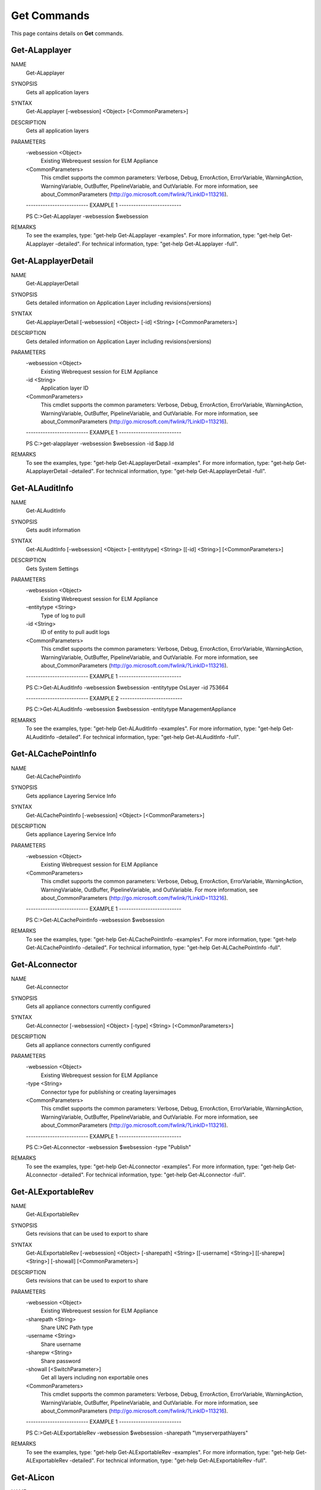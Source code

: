﻿Get Commands
=========================

This page contains details on **Get** commands.

Get-ALapplayer
-------------------------


NAME
    Get-ALapplayer
    
SYNOPSIS
    Gets all application layers
    
    
SYNTAX
    Get-ALapplayer [-websession] <Object> [<CommonParameters>]
    
    
DESCRIPTION
    Gets all application layers
    

PARAMETERS
    -websession <Object>
        Existing Webrequest session for ELM Appliance
        
    <CommonParameters>
        This cmdlet supports the common parameters: Verbose, Debug,
        ErrorAction, ErrorVariable, WarningAction, WarningVariable,
        OutBuffer, PipelineVariable, and OutVariable. For more information, see 
        about_CommonParameters (http://go.microsoft.com/fwlink/?LinkID=113216). 
    
    -------------------------- EXAMPLE 1 --------------------------
    
    PS C:\>Get-ALapplayer -websession $websession
    
    
    
    
    
    
REMARKS
    To see the examples, type: "get-help Get-ALapplayer -examples".
    For more information, type: "get-help Get-ALapplayer -detailed".
    For technical information, type: "get-help Get-ALapplayer -full".


Get-ALapplayerDetail
-------------------------

NAME
    Get-ALapplayerDetail
    
SYNOPSIS
    Gets detailed information on Application Layer including revisions(versions)
    
    
SYNTAX
    Get-ALapplayerDetail [-websession] <Object> [-id] <String> [<CommonParameters>]
    
    
DESCRIPTION
    Gets detailed information on Application Layer including revisions(versions)
    

PARAMETERS
    -websession <Object>
        Existing Webrequest session for ELM Appliance
        
    -id <String>
        Application layer ID
        
    <CommonParameters>
        This cmdlet supports the common parameters: Verbose, Debug,
        ErrorAction, ErrorVariable, WarningAction, WarningVariable,
        OutBuffer, PipelineVariable, and OutVariable. For more information, see 
        about_CommonParameters (http://go.microsoft.com/fwlink/?LinkID=113216). 
    
    -------------------------- EXAMPLE 1 --------------------------
    
    PS C:\>get-alapplayer -websession $websession -id $app.Id
    
    
    
    
    
    
REMARKS
    To see the examples, type: "get-help Get-ALapplayerDetail -examples".
    For more information, type: "get-help Get-ALapplayerDetail -detailed".
    For technical information, type: "get-help Get-ALapplayerDetail -full".


Get-ALAuditInfo
-------------------------

NAME
    Get-ALAuditInfo
    
SYNOPSIS
    Gets audit information
    
    
SYNTAX
    Get-ALAuditInfo [-websession] <Object> [-entitytype] <String> [[-id] <String>] [<CommonParameters>]
    
    
DESCRIPTION
    Gets System Settings
    

PARAMETERS
    -websession <Object>
        Existing Webrequest session for ELM Appliance
        
    -entitytype <String>
        Type of log to pull
        
    -id <String>
        ID of entity to pull audit logs
        
    <CommonParameters>
        This cmdlet supports the common parameters: Verbose, Debug,
        ErrorAction, ErrorVariable, WarningAction, WarningVariable,
        OutBuffer, PipelineVariable, and OutVariable. For more information, see 
        about_CommonParameters (http://go.microsoft.com/fwlink/?LinkID=113216). 
    
    -------------------------- EXAMPLE 1 --------------------------
    
    PS C:\>Get-ALAuditInfo -websession $websession -entitytype OsLayer -id 753664
    
    
    
    
    
    
    -------------------------- EXAMPLE 2 --------------------------
    
    PS C:\>Get-ALAuditInfo -websession $websession -entitytype ManagementAppliance
    
    
    
    
    
    
REMARKS
    To see the examples, type: "get-help Get-ALAuditInfo -examples".
    For more information, type: "get-help Get-ALAuditInfo -detailed".
    For technical information, type: "get-help Get-ALAuditInfo -full".


Get-ALCachePointInfo
-------------------------

NAME
    Get-ALCachePointInfo
    
SYNOPSIS
    Gets appliance Layering Service Info
    
    
SYNTAX
    Get-ALCachePointInfo [-websession] <Object> [<CommonParameters>]
    
    
DESCRIPTION
    Gets appliance Layering Service Info
    

PARAMETERS
    -websession <Object>
        Existing Webrequest session for ELM Appliance
        
    <CommonParameters>
        This cmdlet supports the common parameters: Verbose, Debug,
        ErrorAction, ErrorVariable, WarningAction, WarningVariable,
        OutBuffer, PipelineVariable, and OutVariable. For more information, see 
        about_CommonParameters (http://go.microsoft.com/fwlink/?LinkID=113216). 
    
    -------------------------- EXAMPLE 1 --------------------------
    
    PS C:\>Get-ALCachePointInfo -websession $websession
    
    
    
    
    
    
REMARKS
    To see the examples, type: "get-help Get-ALCachePointInfo -examples".
    For more information, type: "get-help Get-ALCachePointInfo -detailed".
    For technical information, type: "get-help Get-ALCachePointInfo -full".


Get-ALconnector
-------------------------

NAME
    Get-ALconnector
    
SYNOPSIS
    Gets all appliance connectors currently configured
    
    
SYNTAX
    Get-ALconnector [-websession] <Object> [-type] <String> [<CommonParameters>]
    
    
DESCRIPTION
    Gets all appliance connectors currently configured
    

PARAMETERS
    -websession <Object>
        Existing Webrequest session for ELM Appliance
        
    -type <String>
        Connector type for publishing or creating layers\images
        
    <CommonParameters>
        This cmdlet supports the common parameters: Verbose, Debug,
        ErrorAction, ErrorVariable, WarningAction, WarningVariable,
        OutBuffer, PipelineVariable, and OutVariable. For more information, see 
        about_CommonParameters (http://go.microsoft.com/fwlink/?LinkID=113216). 
    
    -------------------------- EXAMPLE 1 --------------------------
    
    PS C:\>Get-ALconnector -websession $websession -type "Publish"
    
    
    
    
    
    
REMARKS
    To see the examples, type: "get-help Get-ALconnector -examples".
    For more information, type: "get-help Get-ALconnector -detailed".
    For technical information, type: "get-help Get-ALconnector -full".


Get-ALExportableRev
-------------------------

NAME
    Get-ALExportableRev
    
SYNOPSIS
    Gets revisions that can be used to export to share
    
    
SYNTAX
    Get-ALExportableRev [-websession] <Object> [-sharepath] <String> [[-username] <String>] [[-sharepw] <String>] [-showall] [<CommonParameters>]
    
    
DESCRIPTION
    Gets revisions that can be used to export to share
    

PARAMETERS
    -websession <Object>
        Existing Webrequest session for ELM Appliance
        
    -sharepath <String>
        Share UNC Path type
        
    -username <String>
        Share username
        
    -sharepw <String>
        Share password
        
    -showall [<SwitchParameter>]
        Get all layers including non exportable ones
        
    <CommonParameters>
        This cmdlet supports the common parameters: Verbose, Debug,
        ErrorAction, ErrorVariable, WarningAction, WarningVariable,
        OutBuffer, PipelineVariable, and OutVariable. For more information, see 
        about_CommonParameters (http://go.microsoft.com/fwlink/?LinkID=113216). 
    
    -------------------------- EXAMPLE 1 --------------------------
    
    PS C:\>Get-ALExportableRev -websession $websession -sharepath "\\myserver\path\layers"
    
    
    
    
    
    
REMARKS
    To see the examples, type: "get-help Get-ALExportableRev -examples".
    For more information, type: "get-help Get-ALExportableRev -detailed".
    For technical information, type: "get-help Get-ALExportableRev -full".


Get-ALicon
-------------------------

NAME
    Get-ALicon
    
SYNOPSIS
    Gets all icon IDs
    
    
SYNTAX
    Get-ALicon [-websession] <Object> [<CommonParameters>]
    
    
DESCRIPTION
    Gets all icon IDs
    

PARAMETERS
    -websession <Object>
        Existing Webrequest session for ELM Appliance
        
    <CommonParameters>
        This cmdlet supports the common parameters: Verbose, Debug,
        ErrorAction, ErrorVariable, WarningAction, WarningVariable,
        OutBuffer, PipelineVariable, and OutVariable. For more information, see 
        about_CommonParameters (http://go.microsoft.com/fwlink/?LinkID=113216). 
    
    -------------------------- EXAMPLE 1 --------------------------
    
    PS C:\>Get-ALicon -websession $websession
    
    
    
    
    
    
REMARKS
    To see the examples, type: "get-help Get-ALicon -examples".
    For more information, type: "get-help Get-ALicon -detailed".
    For technical information, type: "get-help Get-ALicon -full".


Get-ALiconassoc
-------------------------

NAME
    Get-ALiconassoc
    
SYNOPSIS
    Gets items associated with icon
    
    
SYNTAX
    Get-ALiconassoc [-websession] <Object> [-iconid] <String> [<CommonParameters>]
    
    
DESCRIPTION
    Gets items associated with icon
    

PARAMETERS
    -websession <Object>
        Existing Webrequest session for ELM Appliance
        
    -iconid <String>
        Icon ID
        
    <CommonParameters>
        This cmdlet supports the common parameters: Verbose, Debug,
        ErrorAction, ErrorVariable, WarningAction, WarningVariable,
        OutBuffer, PipelineVariable, and OutVariable. For more information, see 
        about_CommonParameters (http://go.microsoft.com/fwlink/?LinkID=113216). 
    
    -------------------------- EXAMPLE 1 --------------------------
    
    PS C:\>Get-ALicon -websession $websession
    
    
    
    
    
    
REMARKS
    To see the examples, type: "get-help Get-ALiconassoc -examples".
    For more information, type: "get-help Get-ALiconassoc -detailed".
    For technical information, type: "get-help Get-ALiconassoc -full".


Get-ALimage
-------------------------

NAME
    Get-ALimage
    
SYNOPSIS
    Gets all images(templates)
    
    
SYNTAX
    Get-ALimage [-websession] <Object> [<CommonParameters>]
    
    
DESCRIPTION
    Gets all images(templates)
    

PARAMETERS
    -websession <Object>
        Existing Webrequest session for ELM Appliance
        
    <CommonParameters>
        This cmdlet supports the common parameters: Verbose, Debug,
        ErrorAction, ErrorVariable, WarningAction, WarningVariable,
        OutBuffer, PipelineVariable, and OutVariable. For more information, see 
        about_CommonParameters (http://go.microsoft.com/fwlink/?LinkID=113216). 
    
    -------------------------- EXAMPLE 1 --------------------------
    
    PS C:\>Get-ALimage -websession $websession
    
    
    
    
    
    
REMARKS
    To see the examples, type: "get-help Get-ALimage -examples".
    For more information, type: "get-help Get-ALimage -detailed".
    For technical information, type: "get-help Get-ALimage -full".


Get-ALImageComp
-------------------------

NAME
    Get-ALImageComp
    
SYNOPSIS
    Gets image composition details
    
    
SYNTAX
    Get-ALImageComp [-websession] <Object> [[-id] <String>] [[-name] <String>] [<CommonParameters>]
    
    
DESCRIPTION
    Gets image composition details
    

PARAMETERS
    -websession <Object>
        Existing Webrequest session for ELM Appliance
        
    -id <String>
        Image(template) id
        
    -name <String>
        Image name (supports wildcard)
        
    <CommonParameters>
        This cmdlet supports the common parameters: Verbose, Debug,
        ErrorAction, ErrorVariable, WarningAction, WarningVariable,
        OutBuffer, PipelineVariable, and OutVariable. For more information, see 
        about_CommonParameters (http://go.microsoft.com/fwlink/?LinkID=113216). 
    
    -------------------------- EXAMPLE 1 --------------------------
    
    PS C:\>Gets all images and layer composition
    
    Get-ALImageComp -websession $websession
    
    
    
    
    -------------------------- EXAMPLE 2 --------------------------
    
    PS C:\>Gets image and layer composition based on ID
    
    Get-ALImageComp -websession $websession -id 5535
    
    
    
    
    -------------------------- EXAMPLE 3 --------------------------
    
    PS C:\>Gets image and layer composition based on name
    
    Get-ALImageComp -websession $websession -name "Windows 10"
    
    
    
    
    -------------------------- EXAMPLE 4 --------------------------
    
    PS C:\>Gets image and layer composition based on name (wildcard)
    
    Get-ALImageComp -websession $websession -name "*10*"
    
    
    
    
REMARKS
    To see the examples, type: "get-help Get-ALImageComp -examples".
    For more information, type: "get-help Get-ALImageComp -detailed".
    For technical information, type: "get-help Get-ALImageComp -full".


Get-ALimageDetail
-------------------------

NAME
    Get-ALimageDetail
    
SYNOPSIS
    Gets additional image(template) detail
    
    
SYNTAX
    Get-ALimageDetail [-websession] <Object> [-id] <String> [<CommonParameters>]
    
    
DESCRIPTION
    Gets additional image(template) detail
    

PARAMETERS
    -websession <Object>
        Existing Webrequest session for ELM Appliance
        
    -id <String>
        Image(template) id
        
    <CommonParameters>
        This cmdlet supports the common parameters: Verbose, Debug,
        ErrorAction, ErrorVariable, WarningAction, WarningVariable,
        OutBuffer, PipelineVariable, and OutVariable. For more information, see 
        about_CommonParameters (http://go.microsoft.com/fwlink/?LinkID=113216). 
    
    -------------------------- EXAMPLE 1 --------------------------
    
    PS C:\>get-alimagedetail -websession $websession -id $image.id
    
    
    
    
    
    
REMARKS
    To see the examples, type: "get-help Get-ALimageDetail -examples".
    For more information, type: "get-help Get-ALimageDetail -detailed".
    For technical information, type: "get-help Get-ALimageDetail -full".


Get-ALImportableRev
-------------------------

NAME
    Get-ALImportableRev
    
SYNOPSIS
    Gets revisions that can be used to import
    
    
SYNTAX
    Get-ALImportableRev [-websession] <Object> [-sharepath] <String> [[-username] <String>] [[-sharepw] <String>] [-showall] [<CommonParameters>]
    
    
DESCRIPTION
    Gets revisions that can be used to import
    

PARAMETERS
    -websession <Object>
        Existing Webrequest session for ELM Appliance
        
    -sharepath <String>
        Share UNC Path type
        
    -username <String>
        Share username
        
    -sharepw <String>
        Share password
        
    -showall [<SwitchParameter>]
        Get all layers including non exportable ones
        
    <CommonParameters>
        This cmdlet supports the common parameters: Verbose, Debug,
        ErrorAction, ErrorVariable, WarningAction, WarningVariable,
        OutBuffer, PipelineVariable, and OutVariable. For more information, see 
        about_CommonParameters (http://go.microsoft.com/fwlink/?LinkID=113216). 
    
    -------------------------- EXAMPLE 1 --------------------------
    
    PS C:\>Get-ALImportableRev -websession $websession -sharepath "\\myserver\path\layers"
    
    
    
    
    
    
REMARKS
    To see the examples, type: "get-help Get-ALImportableRev -examples".
    For more information, type: "get-help Get-ALImportableRev -detailed".
    For technical information, type: "get-help Get-ALImportableRev -full".


Get-ALLayerInstallDisk
-------------------------

NAME
    Get-ALLayerInstallDisk
    
SYNOPSIS
    Gets install disk location during finalize process
    
    
SYNTAX
    Get-ALLayerInstallDisk [-websession] <Object> [-id] <String> [<CommonParameters>]
    
    
DESCRIPTION
    Gets install disk location during finalize process
    

PARAMETERS
    -websession <Object>
        Existing Webrequest session for ELM Appliance
        
    -id <String>
        Layer ID to be located
        
    <CommonParameters>
        This cmdlet supports the common parameters: Verbose, Debug,
        ErrorAction, ErrorVariable, WarningAction, WarningVariable,
        OutBuffer, PipelineVariable, and OutVariable. For more information, see 
        about_CommonParameters (http://go.microsoft.com/fwlink/?LinkID=113216). 
    
    -------------------------- EXAMPLE 1 --------------------------
    
    PS C:\>get-allayerinstalldisk -websession $websession -layerid $apprevid.LayerId
    
    
    
    
    
    
REMARKS
    To see the examples, type: "get-help Get-ALLayerInstallDisk -examples".
    For more information, type: "get-help Get-ALLayerInstallDisk -detailed".
    For technical information, type: "get-help Get-ALLayerInstallDisk -full".


Get-ALLdapObject
-------------------------

NAME
    Get-ALLdapObject
    
SYNOPSIS
    Locates LDAP user or group object
    
    
SYNTAX
    Get-ALLdapObject [-websession] <Object> [-object] <String> [<CommonParameters>]
    
    
DESCRIPTION
    Locates LDAP user or group object
    

PARAMETERS
    -websession <Object>
        Existing Webrequest session for ELM Appliance
        
    -object <String>
        Group or user to be located
        
    <CommonParameters>
        This cmdlet supports the common parameters: Verbose, Debug,
        ErrorAction, ErrorVariable, WarningAction, WarningVariable,
        OutBuffer, PipelineVariable, and OutVariable. For more information, see 
        about_CommonParameters (http://go.microsoft.com/fwlink/?LinkID=113216). 
    
    -------------------------- EXAMPLE 1 --------------------------
    
    PS C:\>get-alldapobject -websession $websession -object "myusername"
    
    
    
    
    
    
    -------------------------- EXAMPLE 2 --------------------------
    
    PS C:\>$users = @('MyGroup1','MyGroup2','Domain Users')
    
    $finduser = $users|get-alldapobject -websession $websession
    
    
    
    
REMARKS
    To see the examples, type: "get-help Get-ALLdapObject -examples".
    For more information, type: "get-help Get-ALLdapObject -detailed".
    For technical information, type: "get-help Get-ALLdapObject -full".


Get-ALOsLayer
-------------------------

NAME
    Get-ALOsLayer
    
SYNOPSIS
    Gets all OS layers
    
    
SYNTAX
    Get-ALOsLayer [-websession] <Object> [<CommonParameters>]
    
    
DESCRIPTION
    Gets all OS layers
    

PARAMETERS
    -websession <Object>
        Existing Webrequest session for ELM Appliance
        
    <CommonParameters>
        This cmdlet supports the common parameters: Verbose, Debug,
        ErrorAction, ErrorVariable, WarningAction, WarningVariable,
        OutBuffer, PipelineVariable, and OutVariable. For more information, see 
        about_CommonParameters (http://go.microsoft.com/fwlink/?LinkID=113216). 
    
    -------------------------- EXAMPLE 1 --------------------------
    
    PS C:\>Get-ALOsLayer -websession $websession
    
    
    
    
    
    
REMARKS
    To see the examples, type: "get-help Get-ALOsLayer -examples".
    For more information, type: "get-help Get-ALOsLayer -detailed".
    For technical information, type: "get-help Get-ALOsLayer -full".


Get-ALOsLayerDetail
-------------------------

NAME
    Get-ALOsLayerDetail
    
SYNOPSIS
    Gets detailed information on a OS layer including revisions
    
    
SYNTAX
    Get-ALOsLayerDetail [-websession] <Object> [-id] <String> [<CommonParameters>]
    
    
DESCRIPTION
    Gets detailed information on a OS layer including revisions
    

PARAMETERS
    -websession <Object>
        Existing Webrequest session for ELM Appliance
        
    -id <String>
        Operating System Layer ID
        
    <CommonParameters>
        This cmdlet supports the common parameters: Verbose, Debug,
        ErrorAction, ErrorVariable, WarningAction, WarningVariable,
        OutBuffer, PipelineVariable, and OutVariable. For more information, see 
        about_CommonParameters (http://go.microsoft.com/fwlink/?LinkID=113216). 
    
    -------------------------- EXAMPLE 1 --------------------------
    
    PS C:\>get-aloslayerdetail -websession $websession -id $app.AssociatedOsLayerId
    
    
    
    
    
    
REMARKS
    To see the examples, type: "get-help Get-ALOsLayerDetail -examples".
    For more information, type: "get-help Get-ALOsLayerDetail -detailed".
    For technical information, type: "get-help Get-ALOsLayerDetail -full".


Get-ALPendingOp
-------------------------

NAME
    Get-ALPendingOp
    
SYNOPSIS
    Gets appliance operation based on ID
    
    
SYNTAX
    Get-ALPendingOp [-websession] <Object> [-id] <String> [<CommonParameters>]
    
    
DESCRIPTION
    Gets appliance operation based on ID
    

PARAMETERS
    -websession <Object>
        Existing Webrequest session for ELM Appliance
        
    -id <String>
        workticket id
        
    <CommonParameters>
        This cmdlet supports the common parameters: Verbose, Debug,
        ErrorAction, ErrorVariable, WarningAction, WarningVariable,
        OutBuffer, PipelineVariable, and OutVariable. For more information, see 
        about_CommonParameters (http://go.microsoft.com/fwlink/?LinkID=113216). 
    
    -------------------------- EXAMPLE 1 --------------------------
    
    PS C:\>Get-ALPendingOp -websession $websession -id $myworkid
    
    
    
    
    
    
REMARKS
    To see the examples, type: "get-help Get-ALPendingOp -examples".
    For more information, type: "get-help Get-ALPendingOp -detailed".
    For technical information, type: "get-help Get-ALPendingOp -full".


Get-ALPlatformlayer
-------------------------

NAME
    Get-ALPlatformlayer
    
SYNOPSIS
    Gets all platform layers
    
    
SYNTAX
    Get-ALPlatformlayer [-websession] <Object> [<CommonParameters>]
    
    
DESCRIPTION
    Gets all platform layers
    

PARAMETERS
    -websession <Object>
        Existing Webrequest session for ELM Appliance
        
    <CommonParameters>
        This cmdlet supports the common parameters: Verbose, Debug,
        ErrorAction, ErrorVariable, WarningAction, WarningVariable,
        OutBuffer, PipelineVariable, and OutVariable. For more information, see 
        about_CommonParameters (http://go.microsoft.com/fwlink/?LinkID=113216). 
    
    -------------------------- EXAMPLE 1 --------------------------
    
    PS C:\>Get-ALPlatformlayer -websession $websession
    
    
    
    
    
    
REMARKS
    To see the examples, type: "get-help Get-ALPlatformlayer -examples".
    For more information, type: "get-help Get-ALPlatformlayer -detailed".
    For technical information, type: "get-help Get-ALPlatformlayer -full".


Get-ALPlatformLayerDetail
-------------------------

NAME
    Get-ALPlatformLayerDetail
    
SYNOPSIS
    Gets detailed information on a platform layer including revisions
    
    
SYNTAX
    Get-ALPlatformLayerDetail [-websession] <Object> [-id] <String> [<CommonParameters>]
    
    
DESCRIPTION
    Gets detailed information on a platform layer including revisions
    

PARAMETERS
    -websession <Object>
        Existing Webrequest session for ELM Appliance
        
    -id <String>
        Platform layer ID
        
    <CommonParameters>
        This cmdlet supports the common parameters: Verbose, Debug,
        ErrorAction, ErrorVariable, WarningAction, WarningVariable,
        OutBuffer, PipelineVariable, and OutVariable. For more information, see 
        about_CommonParameters (http://go.microsoft.com/fwlink/?LinkID=113216). 
    
    -------------------------- EXAMPLE 1 --------------------------
    
    PS C:\>get-alplatformlayerDetail -websession $websession -id $platform.id
    
    
    
    
    
    
REMARKS
    To see the examples, type: "get-help Get-ALPlatformLayerDetail -examples".
    For more information, type: "get-help Get-ALPlatformLayerDetail -detailed".
    For technical information, type: "get-help Get-ALPlatformLayerDetail -full".


Get-ALRemoteshare
-------------------------

NAME
    Get-ALRemoteshare
    
SYNOPSIS
    Gets CIFS share information currently configured
    
    
SYNTAX
    Get-ALRemoteshare [-websession] <Object> [<CommonParameters>]
    
    
DESCRIPTION
    Gets CIFS share information currently configured
    

PARAMETERS
    -websession <Object>
        Existing Webrequest session for ELM Appliance
        
    <CommonParameters>
        This cmdlet supports the common parameters: Verbose, Debug,
        ErrorAction, ErrorVariable, WarningAction, WarningVariable,
        OutBuffer, PipelineVariable, and OutVariable. For more information, see 
        about_CommonParameters (http://go.microsoft.com/fwlink/?LinkID=113216). 
    
    -------------------------- EXAMPLE 1 --------------------------
    
    PS C:\>Get-ALRemoteshare -websession $websession
    
    
    
    
    
    
REMARKS
    To see the examples, type: "get-help Get-ALRemoteshare -examples".
    For more information, type: "get-help Get-ALRemoteshare -detailed".
    For technical information, type: "get-help Get-ALRemoteshare -full".


Get-ALStatus
-------------------------

NAME
    Get-ALStatus
    
SYNOPSIS
    Gets any non-completed task currently running on appliance
    
    
SYNTAX
    Get-ALStatus [-websession] <Object> [[-id] <String>] [<CommonParameters>]
    
    
DESCRIPTION
    Gets any non-completed task currently running on appliance
    

PARAMETERS
    -websession <Object>
        Existing Webrequest session for ELM Appliance
        
    -id <String>
        Workticket ID of job
        
    <CommonParameters>
        This cmdlet supports the common parameters: Verbose, Debug,
        ErrorAction, ErrorVariable, WarningAction, WarningVariable,
        OutBuffer, PipelineVariable, and OutVariable. For more information, see 
        about_CommonParameters (http://go.microsoft.com/fwlink/?LinkID=113216). 
    
    -------------------------- EXAMPLE 1 --------------------------
    
    PS C:\>Get-ALStatus -websession $websession
    
    
    
    
    
    
    -------------------------- EXAMPLE 2 --------------------------
    
    PS C:\>Get-ALStatus -websession $websession -id "4521984"
    
    
    
    
    
    
REMARKS
    To see the examples, type: "get-help Get-ALStatus -examples".
    For more information, type: "get-help Get-ALStatus -detailed".
    For technical information, type: "get-help Get-ALStatus -full".


Get-ALSystemInfo
-------------------------

NAME
    Get-ALSystemInfo
    
SYNOPSIS
    Gets appliance System Details
    
    
SYNTAX
    Get-ALSystemInfo [-websession] <Object> [<CommonParameters>]
    
    
DESCRIPTION
    Gets appliance System Details
    

PARAMETERS
    -websession <Object>
        Existing Webrequest session for ELM Appliance
        
    <CommonParameters>
        This cmdlet supports the common parameters: Verbose, Debug,
        ErrorAction, ErrorVariable, WarningAction, WarningVariable,
        OutBuffer, PipelineVariable, and OutVariable. For more information, see 
        about_CommonParameters (http://go.microsoft.com/fwlink/?LinkID=113216). 
    
    -------------------------- EXAMPLE 1 --------------------------
    
    PS C:\>Get-ALSystemInfo -websession $websession
    
    
    
    
    
    
REMARKS
    To see the examples, type: "get-help Get-ALSystemInfo -examples".
    For more information, type: "get-help Get-ALSystemInfo -detailed".
    For technical information, type: "get-help Get-ALSystemInfo -full".


Get-ALSystemSettingInfo
-------------------------

NAME
    Get-ALSystemSettingInfo
    
SYNOPSIS
    Gets appliance System Settings
    
    
SYNTAX
    Get-ALSystemSettingInfo [-websession] <Object> [<CommonParameters>]
    
    
DESCRIPTION
    Gets appliance System Settings
    

PARAMETERS
    -websession <Object>
        Existing Webrequest session for ELM Appliance
        
    <CommonParameters>
        This cmdlet supports the common parameters: Verbose, Debug,
        ErrorAction, ErrorVariable, WarningAction, WarningVariable,
        OutBuffer, PipelineVariable, and OutVariable. For more information, see 
        about_CommonParameters (http://go.microsoft.com/fwlink/?LinkID=113216). 
    
    -------------------------- EXAMPLE 1 --------------------------
    
    PS C:\>Get-ALSystemSettingInfo -websession $websession
    
    
    
    
    
    
REMARKS
    To see the examples, type: "get-help Get-ALSystemSettingInfo -examples".
    For more information, type: "get-help Get-ALSystemSettingInfo -detailed".
    For technical information, type: "get-help Get-ALSystemSettingInfo -full".


Get-ALVMName
-------------------------

NAME
    Get-ALVMName
    
SYNOPSIS
    Extracts VM name out of "action required" task
    
    
SYNTAX
    Get-ALVMName [-message] <Object> [<CommonParameters>]
    
    
DESCRIPTION
    Extracts VM name out of "action required" task
    

PARAMETERS
    -message <Object>
        Message from pending operation
        
    <CommonParameters>
        This cmdlet supports the common parameters: Verbose, Debug,
        ErrorAction, ErrorVariable, WarningAction, WarningVariable,
        OutBuffer, PipelineVariable, and OutVariable. For more information, see 
        about_CommonParameters (http://go.microsoft.com/fwlink/?LinkID=113216). 
    
    -------------------------- EXAMPLE 1 --------------------------
    
    PS C:\>Get-ALVMName -message -message $status.WorkItems.WorkItemResult.Status
    
    
    
    
    
    
REMARKS
    To see the examples, type: "get-help Get-ALVMName -examples".
    For more information, type: "get-help Get-ALVMName -detailed".
    For technical information, type: "get-help Get-ALVMName -full".




